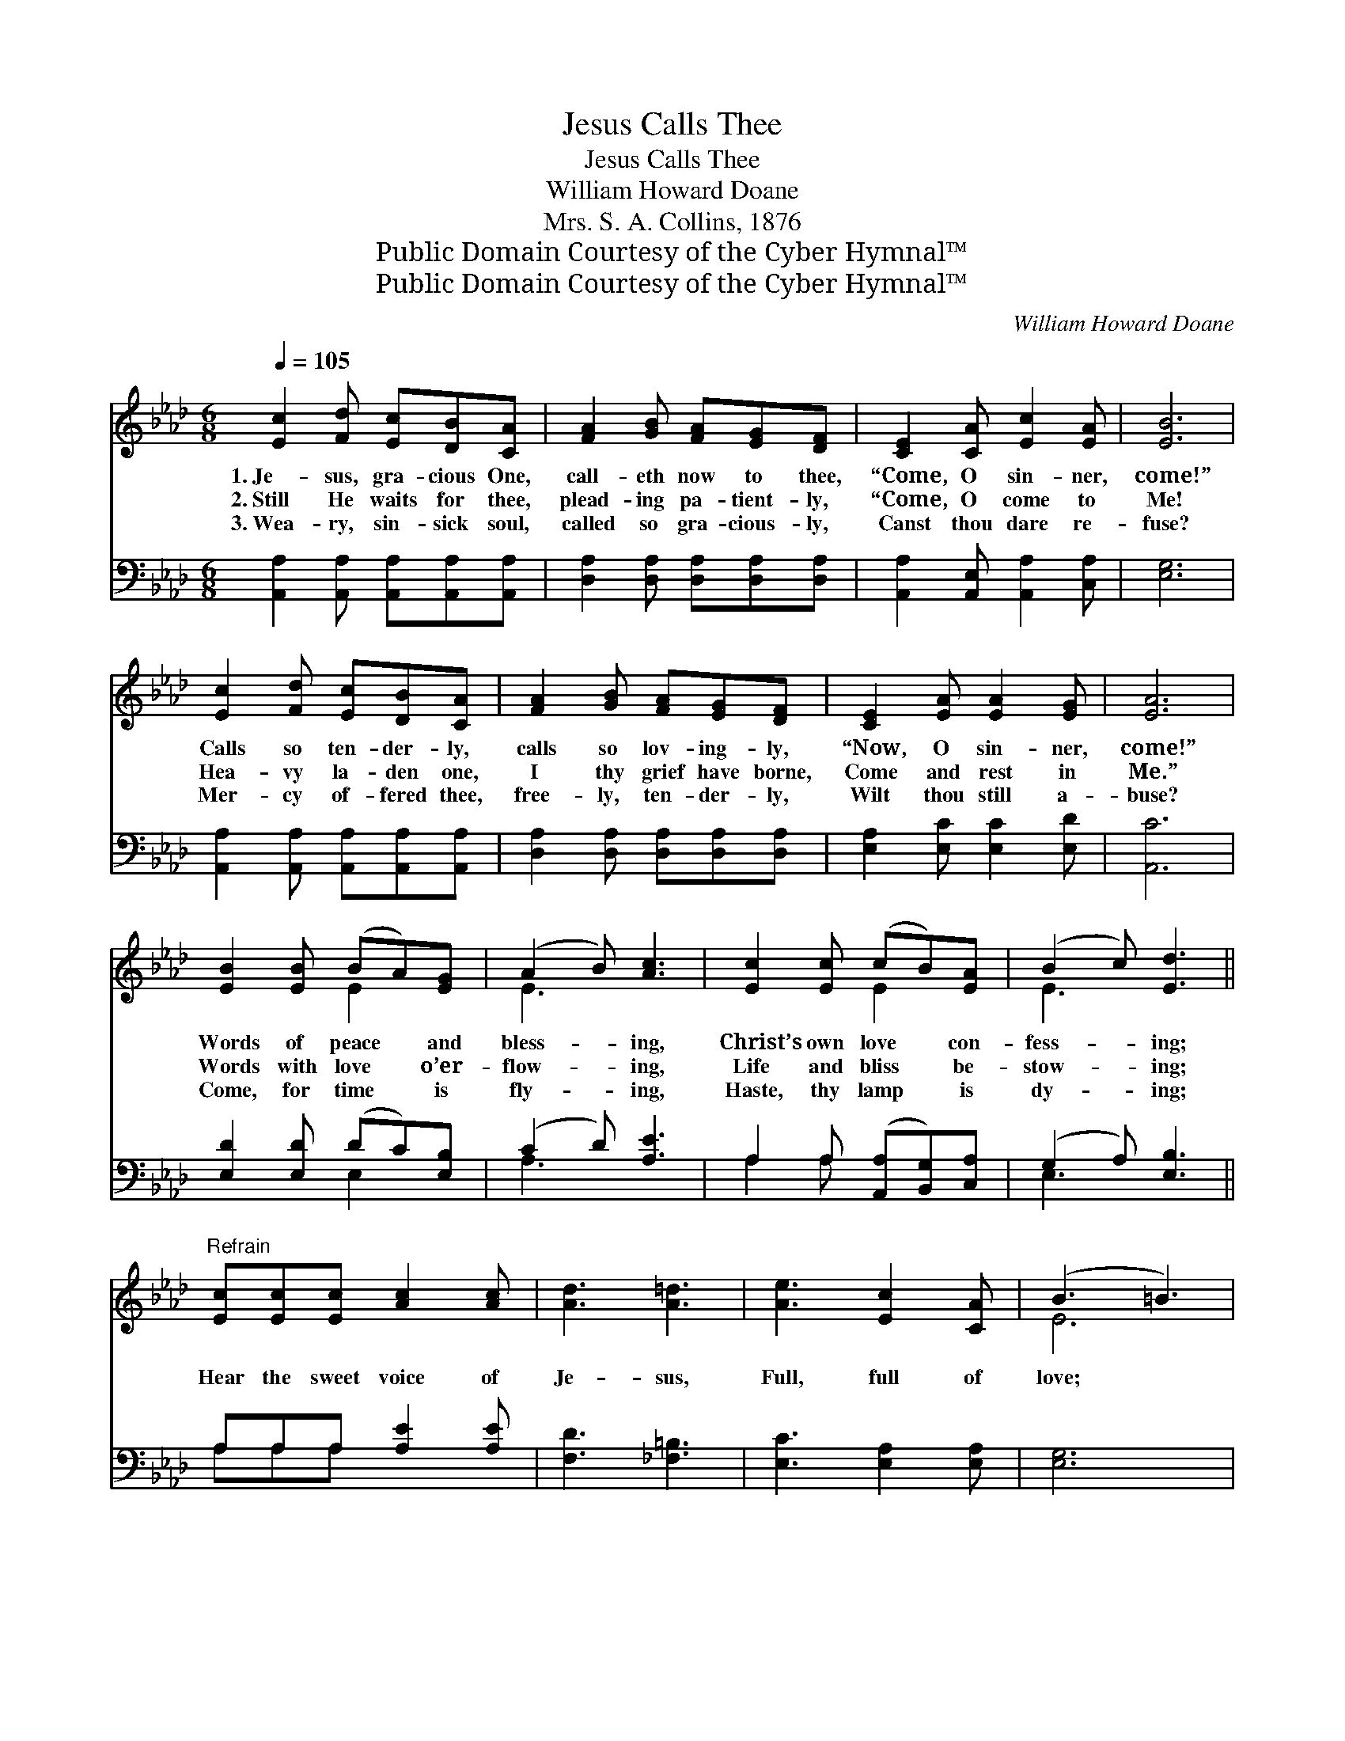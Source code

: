 X:1
T:Jesus Calls Thee
T:Jesus Calls Thee
T:William Howard Doane
T:Mrs. S. A. Collins, 1876
T:Public Domain Courtesy of the Cyber Hymnal™
T:Public Domain Courtesy of the Cyber Hymnal™
C:William Howard Doane
Z:Public Domain
Z:Courtesy of the Cyber Hymnal™
%%score ( 1 2 ) ( 3 4 )
L:1/8
Q:1/4=105
M:6/8
K:Ab
V:1 treble 
V:2 treble 
V:3 bass 
V:4 bass 
V:1
 [Ec]2 [Fd] [Ec][DB][CA] | [FA]2 [GB] [FA][EG][DF] | [CE]2 [CA] [Ec]2 [EA] | [EB]6 | %4
w: 1.~Je- sus, gra- cious One,|call- eth now to thee,|“Come, O sin- ner,|come!”|
w: 2.~Still He waits for thee,|plead- ing pa- tient- ly,|“Come, O come to|Me!|
w: 3.~Wea- ry, sin- sick soul,|called so gra- cious- ly,|Canst thou dare re-|fuse?|
 [Ec]2 [Fd] [Ec][DB][CA] | [FA]2 [GB] [FA][EG][DF] | [CE]2 [EA] [EA]2 [EG] | [EA]6 | %8
w: Calls so ten- der- ly,|calls so lov- ing- ly,|“Now, O sin- ner,|come!”|
w: Hea- vy la- den one,|I thy grief have borne,|Come and rest in|Me.”|
w: Mer- cy of- fered thee,|free- ly, ten- der- ly,|Wilt thou still a-|buse?|
 [EB]2 [EB] (BA)[EG] | (A2 B) [Ac]3 | [Ec]2 [Ec] (cB)[EA] | (B2 c) [Ed]3 || %12
w: Words of peace * and|bless- * ing,|Christ’s own love * con-|fess- * ing;|
w: Words with love * o’er-|flow- * ing,|Life and bliss * be-|stow- * ing;|
w: Come, for time * is|fly- * ing,|Haste, thy lamp * is|dy- * ing;|
"^Refrain" [Ec][Ec][Ec] [Ac]2 [Ac] | [Ad]3 [A=d]3 | [Ae]3 [Ec]2 [CA] | (B3 =B3) | %16
w: ||||
w: Hear the sweet voice of|Je- sus,|Full, full of|love; *|
w: ||||
 [Ec]2 [Fd] [Ec][DB][CA] | [FA]2 [GB] [FA][EG][DF] | [CE]2 [EA] [EA]2 [EG] | [EA]6 |] %20
w: ||||
w: Call- ing ten- der- ly,|call- ing lov- ing- ly,|“Come, O sin- ner,|come!”|
w: ||||
V:2
 x6 | x6 | x6 | x6 | x6 | x6 | x6 | x6 | x3 E2 x | E3 x3 | x3 E2 x | E3 x3 || x6 | x6 | x6 | E6 | %16
 x6 | x6 | x6 | x6 |] %20
V:3
 [A,,A,]2 [A,,A,] [A,,A,][A,,A,][A,,A,] | [D,A,]2 [D,A,] [D,A,][D,A,][D,A,] | %2
 [A,,A,]2 [A,,E,] [A,,A,]2 [C,A,] | [E,G,]6 | [A,,A,]2 [A,,A,] [A,,A,][A,,A,][A,,A,] | %5
 [D,A,]2 [D,A,] [D,A,][D,A,][D,A,] | [E,A,]2 [E,C] [E,C]2 [E,D] | [A,,C]6 | %8
 [E,D]2 [E,D] (DC)[E,B,] | (C2 D) [A,E]3 | A,2 A, ([A,,A,][B,,G,])[C,A,] | (G,2 A,) [E,B,]3 || %12
 A,A,A, [A,E]2 [A,E] | [F,D]3 [_F,=B,]3 | [E,C]3 [E,A,]2 [E,A,] | [E,G,]6 | %16
 [A,,A,]2 [A,,A,] [A,,A,][A,,A,][A,,A,] | [D,A,]2 [D,A,] [D,A,][D,A,][D,A,] | %18
 [E,A,]2 [E,C] [E,C]2 [E,D] | [A,,C]6 |] %20
V:4
 x6 | x6 | x6 | x6 | x6 | x6 | x6 | x6 | x3 E,2 x | A,3 x3 | A,2 A, x3 | E,3 x3 || A,A,A, x3 | x6 | %14
 x6 | x6 | x6 | x6 | x6 | x6 |] %20

